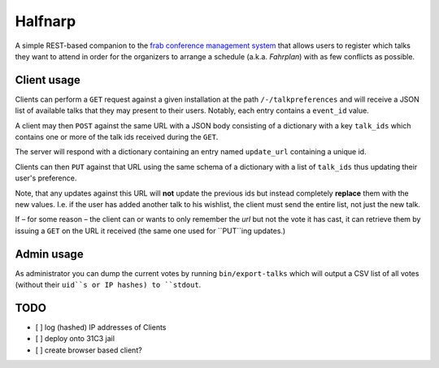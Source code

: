 Halfnarp
--------

A simple REST-based companion to the `frab conference management system <https://github.com/frab/frab>`_ that allows users to register which talks they want to attend in order for the organizers to arrange a schedule (a.k.a. *Fahrplan*) with as few conflicts as possible.

Client usage
============

Clients can perform a ``GET`` request against a given installation at the path ``/-/talkpreferences`` and will receive a JSON list of available talks that they may present to their users. Notably, each entry contains a ``event_id`` value.

A client may then ``POST`` against the same URL with a JSON body consisting of a dictionary with a key ``talk_ids`` which contains one or more of the talk ids received during the ``GET``.

The server will respond with a dictionary containing an entry named ``update_url`` containing a unique id.

Clients can then ``PUT`` against that URL using the same schema of a dictionary with a list of ``talk_ids`` thus updating their user's preference.

Note, that any updates against this URL will **not** update the previous ids but instead completely **replace** them with the new values. I.e. if the user has added another talk to his wishlist, the client must send the entire list, not just the new talk.

If – for some reason – the client can or wants to only remember the *url* but not the vote it has cast, it can retrieve them by issuing a ``GET`` on the URL it received (the same one used for ``PUT``ing updates.)

Admin usage
===========

As administrator you can dump the current votes by running ``bin/export-talks`` which will output a CSV list of all votes (without their ``uid``s or IP hashes) to ``stdout``.


TODO
====

- [ ] log (hashed) IP addresses of Clients
- [ ] deploy onto 31C3 jail
- [ ] create browser based client?

